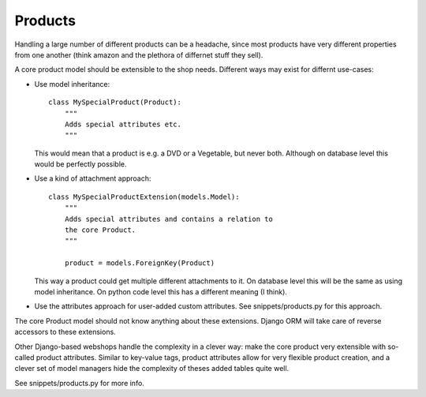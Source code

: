 ========
Products
========

Handling a large number of different products can be a headache, since most products have very different properties
from one another (think amazon and the plethora of differnet stuff they sell).

A core product model should be extensible to the shop needs.
Different ways may exist for differnt use-cases:

* Use model inheritance::

     class MySpecialProduct(Product):
         """
         Adds special attributes etc.
         """

  This would mean that a product is e.g. a DVD or a Vegetable, but
  never both. Although on database level this would be perfectly
  possible.

* Use a kind of attachment approach::

     class MySpecialProductExtension(models.Model):
         """
         Adds special attributes and contains a relation to
         the core Product.
         """

         product = models.ForeignKey(Product)

  This way a product could get multiple different attachments to
  it. On database level this will be the same as using model
  inheritance. On python code level this has a different meaning (I
  think).

* Use the attributes approach for user-added custom attributes. See
  snippets/products.py for this approach.


The core Product model should not know anything about these
extensions. Django ORM will take care of reverse accessors to these
extensions.

Other Django-based webshops handle the complexity in a clever way: make the core product very extensible with so-called
product attributes. Similar to key-value tags, product attributes allow for very flexible product creation, and a clever
set of model managers hide the complexity of theses added tables quite well.

See snippets/products.py for more info.
